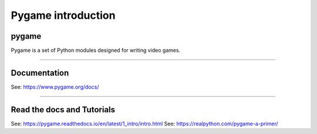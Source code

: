 ====================================================
Pygame introduction
====================================================

pygame
-----------------

| Pygame is a set of Python modules designed for writing video games. 

----

Documentation
------------------

See: https://www.pygame.org/docs/

----

Read the docs and Tutorials 
-----------------------------

See: https://pygame.readthedocs.io/en/latest/1_intro/intro.html
See: https://realpython.com/pygame-a-primer/

